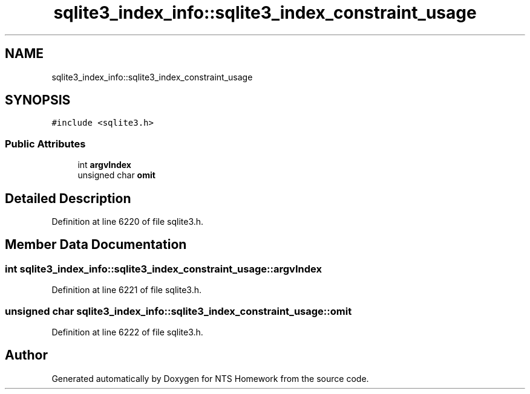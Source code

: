 .TH "sqlite3_index_info::sqlite3_index_constraint_usage" 3 "Mon Jan 22 2018" "Version 1.0" "NTS Homework" \" -*- nroff -*-
.ad l
.nh
.SH NAME
sqlite3_index_info::sqlite3_index_constraint_usage
.SH SYNOPSIS
.br
.PP
.PP
\fC#include <sqlite3\&.h>\fP
.SS "Public Attributes"

.in +1c
.ti -1c
.RI "int \fBargvIndex\fP"
.br
.ti -1c
.RI "unsigned char \fBomit\fP"
.br
.in -1c
.SH "Detailed Description"
.PP 
Definition at line 6220 of file sqlite3\&.h\&.
.SH "Member Data Documentation"
.PP 
.SS "int sqlite3_index_info::sqlite3_index_constraint_usage::argvIndex"

.PP
Definition at line 6221 of file sqlite3\&.h\&.
.SS "unsigned char sqlite3_index_info::sqlite3_index_constraint_usage::omit"

.PP
Definition at line 6222 of file sqlite3\&.h\&.

.SH "Author"
.PP 
Generated automatically by Doxygen for NTS Homework from the source code\&.
